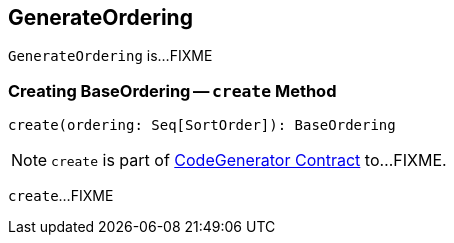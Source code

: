 == [[GenerateOrdering]] GenerateOrdering

`GenerateOrdering` is...FIXME

=== [[create]] Creating BaseOrdering -- `create` Method

[source, scala]
----
create(ordering: Seq[SortOrder]): BaseOrdering
----

NOTE: `create` is part of link:spark-sql-CodeGenerator.adoc#create[CodeGenerator Contract] to...FIXME.

`create`...FIXME

